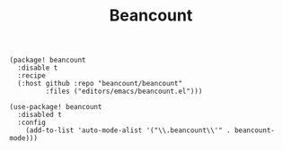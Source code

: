 #+title: Beancount

#+header: :tangle (concat (file-name-directory (buffer-file-name)) "packages.el")
#+BEGIN_SRC elisp
(package! beancount
  :disable t
  :recipe
  (:host github :repo "beancount/beancount"
         :files ("editors/emacs/beancount.el")))
#+END_SRC

#+BEGIN_SRC elisp
(use-package! beancount
  :disabled t
  :config
    (add-to-list 'auto-mode-alist '("\\.beancount\\'" . beancount-mode)))
#+END_SRC
